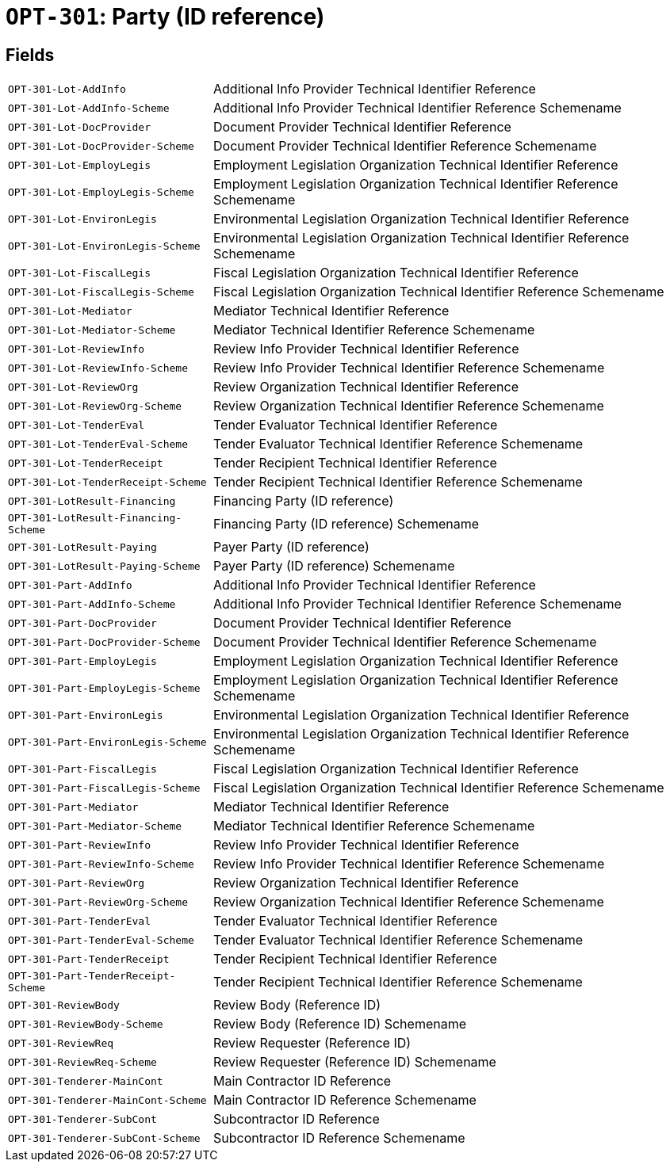 = `OPT-301`: Party (ID reference)
:navtitle: Business Terms

[horizontal]

== Fields
[horizontal]
  `OPT-301-Lot-AddInfo`:: Additional Info Provider Technical Identifier Reference
  `OPT-301-Lot-AddInfo-Scheme`:: Additional Info Provider Technical Identifier Reference Schemename
  `OPT-301-Lot-DocProvider`:: Document Provider Technical Identifier Reference
  `OPT-301-Lot-DocProvider-Scheme`:: Document Provider Technical Identifier Reference Schemename
  `OPT-301-Lot-EmployLegis`:: Employment Legislation Organization Technical Identifier Reference
  `OPT-301-Lot-EmployLegis-Scheme`:: Employment Legislation Organization Technical Identifier Reference Schemename
  `OPT-301-Lot-EnvironLegis`:: Environmental Legislation Organization Technical Identifier Reference
  `OPT-301-Lot-EnvironLegis-Scheme`:: Environmental Legislation Organization Technical Identifier Reference Schemename
  `OPT-301-Lot-FiscalLegis`:: Fiscal Legislation Organization Technical Identifier Reference
  `OPT-301-Lot-FiscalLegis-Scheme`:: Fiscal Legislation Organization Technical Identifier Reference Schemename
  `OPT-301-Lot-Mediator`:: Mediator Technical Identifier Reference
  `OPT-301-Lot-Mediator-Scheme`:: Mediator Technical Identifier Reference Schemename
  `OPT-301-Lot-ReviewInfo`:: Review Info Provider Technical Identifier Reference
  `OPT-301-Lot-ReviewInfo-Scheme`:: Review Info Provider Technical Identifier Reference Schemename
  `OPT-301-Lot-ReviewOrg`:: Review Organization Technical Identifier Reference
  `OPT-301-Lot-ReviewOrg-Scheme`:: Review Organization Technical Identifier Reference Schemename
  `OPT-301-Lot-TenderEval`:: Tender Evaluator Technical Identifier Reference
  `OPT-301-Lot-TenderEval-Scheme`:: Tender Evaluator Technical Identifier Reference Schemename
  `OPT-301-Lot-TenderReceipt`:: Tender Recipient Technical Identifier Reference
  `OPT-301-Lot-TenderReceipt-Scheme`:: Tender Recipient Technical Identifier Reference Schemename
  `OPT-301-LotResult-Financing`:: Financing Party (ID reference)
  `OPT-301-LotResult-Financing-Scheme`:: Financing Party (ID reference) Schemename
  `OPT-301-LotResult-Paying`:: Payer Party (ID reference)
  `OPT-301-LotResult-Paying-Scheme`:: Payer Party (ID reference) Schemename
  `OPT-301-Part-AddInfo`:: Additional Info Provider Technical Identifier Reference
  `OPT-301-Part-AddInfo-Scheme`:: Additional Info Provider Technical Identifier Reference Schemename
  `OPT-301-Part-DocProvider`:: Document Provider Technical Identifier Reference
  `OPT-301-Part-DocProvider-Scheme`:: Document Provider Technical Identifier Reference Schemename
  `OPT-301-Part-EmployLegis`:: Employment Legislation Organization Technical Identifier Reference
  `OPT-301-Part-EmployLegis-Scheme`:: Employment Legislation Organization Technical Identifier Reference Schemename
  `OPT-301-Part-EnvironLegis`:: Environmental Legislation Organization Technical Identifier Reference
  `OPT-301-Part-EnvironLegis-Scheme`:: Environmental Legislation Organization Technical Identifier Reference Schemename
  `OPT-301-Part-FiscalLegis`:: Fiscal Legislation Organization Technical Identifier Reference
  `OPT-301-Part-FiscalLegis-Scheme`:: Fiscal Legislation Organization Technical Identifier Reference Schemename
  `OPT-301-Part-Mediator`:: Mediator Technical Identifier Reference
  `OPT-301-Part-Mediator-Scheme`:: Mediator Technical Identifier Reference Schemename
  `OPT-301-Part-ReviewInfo`:: Review Info Provider Technical Identifier Reference
  `OPT-301-Part-ReviewInfo-Scheme`:: Review Info Provider Technical Identifier Reference Schemename
  `OPT-301-Part-ReviewOrg`:: Review Organization Technical Identifier Reference
  `OPT-301-Part-ReviewOrg-Scheme`:: Review Organization Technical Identifier Reference Schemename
  `OPT-301-Part-TenderEval`:: Tender Evaluator Technical Identifier Reference
  `OPT-301-Part-TenderEval-Scheme`:: Tender Evaluator Technical Identifier Reference Schemename
  `OPT-301-Part-TenderReceipt`:: Tender Recipient Technical Identifier Reference
  `OPT-301-Part-TenderReceipt-Scheme`:: Tender Recipient Technical Identifier Reference Schemename
  `OPT-301-ReviewBody`:: Review Body (Reference ID)
  `OPT-301-ReviewBody-Scheme`:: Review Body (Reference ID) Schemename
  `OPT-301-ReviewReq`:: Review Requester (Reference ID)
  `OPT-301-ReviewReq-Scheme`:: Review Requester (Reference ID) Schemename
  `OPT-301-Tenderer-MainCont`:: Main Contractor ID Reference
  `OPT-301-Tenderer-MainCont-Scheme`:: Main Contractor ID Reference Schemename
  `OPT-301-Tenderer-SubCont`:: Subcontractor ID Reference
  `OPT-301-Tenderer-SubCont-Scheme`:: Subcontractor ID Reference Schemename
